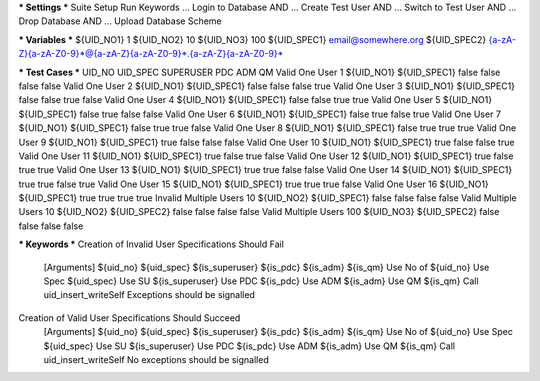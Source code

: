 *** Settings ***
Suite Setup    Run Keywords
...            Login to Database AND
...            Create Test User AND
...            Switch to Test User AND
...            Drop Database AND
...            Upload Database Scheme

*** Variables ***
${UID_NO1}       1
${UID_NO2}      10
${UID_NO3}     100
${UID_SPEC1}   email@somewhere.org
${UID_SPEC2}   {a-zA-Z}{a-zA-Z0-9}*@{a-zA-Z}{a-zA-Z0-9}*.{a-zA-Z}{a-zA-Z0-9}*

*** Test Cases ***              UID_NO        UID_SPEC     SUPERUSER  PDC   ADM   QM
Valid One User  1               ${UID_NO1}    ${UID_SPEC1} false      false false false
Valid One User  2               ${UID_NO1}    ${UID_SPEC1} false      false false true
Valid One User  3               ${UID_NO1}    ${UID_SPEC1} false      false true  false
Valid One User  4               ${UID_NO1}    ${UID_SPEC1} false      false true  true
Valid One User  5               ${UID_NO1}    ${UID_SPEC1} false      true  false false
Valid One User  6               ${UID_NO1}    ${UID_SPEC1} false      true  false true
Valid One User  7               ${UID_NO1}    ${UID_SPEC1} false      true  true  false
Valid One User  8               ${UID_NO1}    ${UID_SPEC1} false      true  true  true
Valid One User  9               ${UID_NO1}    ${UID_SPEC1} true       false false false
Valid One User 10               ${UID_NO1}    ${UID_SPEC1} true       false false true
Valid One User 11               ${UID_NO1}    ${UID_SPEC1} true       false true  false
Valid One User 12               ${UID_NO1}    ${UID_SPEC1} true       false true  true
Valid One User 13               ${UID_NO1}    ${UID_SPEC1} true       true  false false
Valid One User 14               ${UID_NO1}    ${UID_SPEC1} true       true  false true
Valid One User 15               ${UID_NO1}    ${UID_SPEC1} true       true  true  false
Valid One User 16               ${UID_NO1}    ${UID_SPEC1} true       true  true  true
Invalid Multiple Users 10       ${UID_NO2}    ${UID_SPEC1} false      false false false
Valid Multiple Users 10         ${UID_NO2}    ${UID_SPEC2} false      false false false
Valid Multiple Users 100        ${UID_NO3}    ${UID_SPEC2} false      false false false


*** Keywords ***
Creation of Invalid User Specifications Should Fail
    [Arguments] ${uid_no} ${uid_spec} ${is_superuser} ${is_pdc} ${is_adm} ${is_qm}
    Use No of   ${uid_no}
    Use Spec    ${uid_spec}
    Use SU      ${is_superuser}
    Use PDC     ${is_pdc}
    Use ADM     ${is_adm}
    Use QM      ${is_qm}
    Call uid_insert_writeSelf
    Exceptions should be signalled

Creation of Valid User Specifications Should Succeed
    [Arguments] ${uid_no} ${uid_spec} ${is_superuser} ${is_pdc} ${is_adm} ${is_qm}
    Use No of   ${uid_no}
    Use Spec    ${uid_spec}
    Use SU      ${is_superuser}
    Use PDC     ${is_pdc}
    Use ADM     ${is_adm}
    Use QM      ${is_qm}
    Call uid_insert_writeSelf
    No exceptions should be signalled
